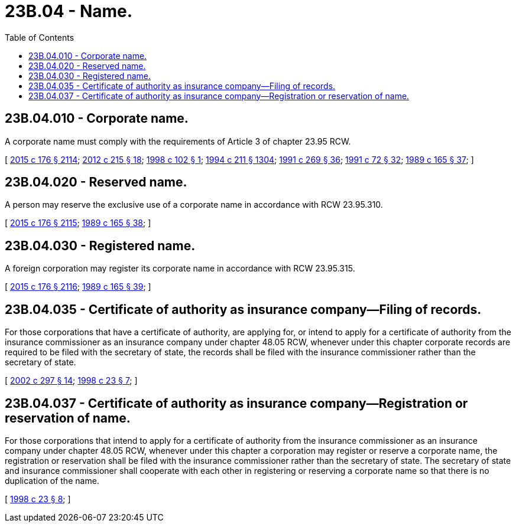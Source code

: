 = 23B.04 - Name.
:toc:

== 23B.04.010 - Corporate name.
A corporate name must comply with the requirements of Article 3 of chapter 23.95 RCW.

[ http://lawfilesext.leg.wa.gov/biennium/2015-16/Pdf/Bills/Session%20Laws/Senate/5387.SL.pdf?cite=2015%20c%20176%20§%202114[2015 c 176 § 2114]; http://lawfilesext.leg.wa.gov/biennium/2011-12/Pdf/Bills/Session%20Laws/House/2239-S.SL.pdf?cite=2012%20c%20215%20§%2018[2012 c 215 § 18]; http://lawfilesext.leg.wa.gov/biennium/1997-98/Pdf/Bills/Session%20Laws/House/1253-S.SL.pdf?cite=1998%20c%20102%20§%201[1998 c 102 § 1]; http://lawfilesext.leg.wa.gov/biennium/1993-94/Pdf/Bills/Session%20Laws/House/1235-S2.SL.pdf?cite=1994%20c%20211%20§%201304[1994 c 211 § 1304]; http://lawfilesext.leg.wa.gov/biennium/1991-92/Pdf/Bills/Session%20Laws/Senate/5148.SL.pdf?cite=1991%20c%20269%20§%2036[1991 c 269 § 36]; http://lawfilesext.leg.wa.gov/biennium/1991-92/Pdf/Bills/Session%20Laws/Senate/5107.SL.pdf?cite=1991%20c%2072%20§%2032[1991 c 72 § 32]; http://leg.wa.gov/CodeReviser/documents/sessionlaw/1989c165.pdf?cite=1989%20c%20165%20§%2037[1989 c 165 § 37]; ]

== 23B.04.020 - Reserved name.
A person may reserve the exclusive use of a corporate name in accordance with RCW 23.95.310.

[ http://lawfilesext.leg.wa.gov/biennium/2015-16/Pdf/Bills/Session%20Laws/Senate/5387.SL.pdf?cite=2015%20c%20176%20§%202115[2015 c 176 § 2115]; http://leg.wa.gov/CodeReviser/documents/sessionlaw/1989c165.pdf?cite=1989%20c%20165%20§%2038[1989 c 165 § 38]; ]

== 23B.04.030 - Registered name.
A foreign corporation may register its corporate name in accordance with RCW 23.95.315.

[ http://lawfilesext.leg.wa.gov/biennium/2015-16/Pdf/Bills/Session%20Laws/Senate/5387.SL.pdf?cite=2015%20c%20176%20§%202116[2015 c 176 § 2116]; http://leg.wa.gov/CodeReviser/documents/sessionlaw/1989c165.pdf?cite=1989%20c%20165%20§%2039[1989 c 165 § 39]; ]

== 23B.04.035 - Certificate of authority as insurance company—Filing of records.
For those corporations that have a certificate of authority, are applying for, or intend to apply for a certificate of authority from the insurance commissioner as an insurance company under chapter 48.05 RCW, whenever under this chapter corporate records are required to be filed with the secretary of state, the records shall be filed with the insurance commissioner rather than the secretary of state.

[ http://lawfilesext.leg.wa.gov/biennium/2001-02/Pdf/Bills/Session%20Laws/House/2301-S.SL.pdf?cite=2002%20c%20297%20§%2014[2002 c 297 § 14]; http://lawfilesext.leg.wa.gov/biennium/1997-98/Pdf/Bills/Session%20Laws/House/1065-S2.SL.pdf?cite=1998%20c%2023%20§%207[1998 c 23 § 7]; ]

== 23B.04.037 - Certificate of authority as insurance company—Registration or reservation of name.
For those corporations that intend to apply for a certificate of authority from the insurance commissioner as an insurance company under chapter 48.05 RCW, whenever under this chapter a corporation may register or reserve a corporate name, the registration or reservation shall be filed with the insurance commissioner rather than the secretary of state. The secretary of state and insurance commissioner shall cooperate with each other in registering or reserving a corporate name so that there is no duplication of the name.

[ http://lawfilesext.leg.wa.gov/biennium/1997-98/Pdf/Bills/Session%20Laws/House/1065-S2.SL.pdf?cite=1998%20c%2023%20§%208[1998 c 23 § 8]; ]

